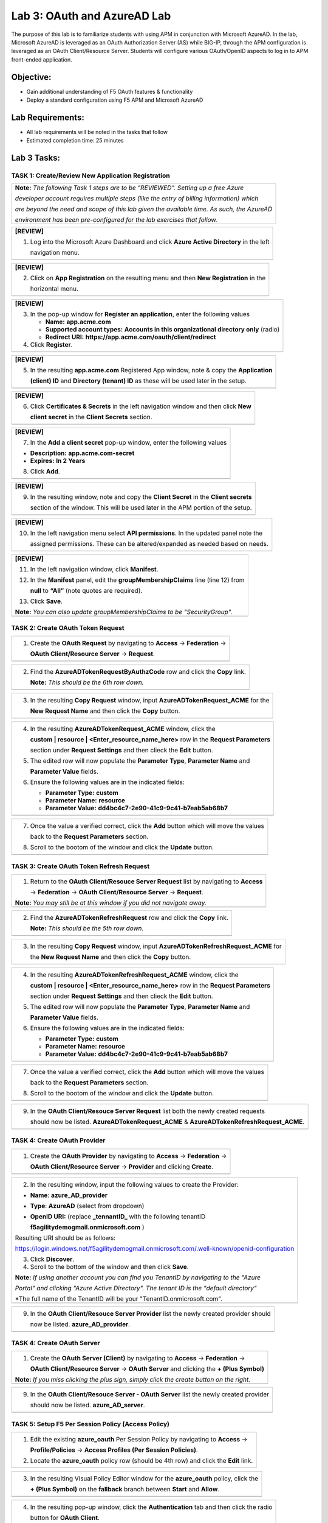 Lab 3: OAuth and AzureAD Lab
============================

The purpose of this lab is to familiarize students with using APM in
conjunction with Microsoft AzureAD. In the lab, Microsoft AzureAD is
leveraged as an OAuth Authorization Server (AS) while BIG-IP, through
the APM configuration is leveraged as an OAuth Client/Resource Server. 
Students will configure various OAuth/OpenID aspects to log in to APM
front-ended application.

Objective:
----------

-  Gain additional understanding of F5 OAuth features & functionality

-  Deploy a standard configuration using F5 APM and Microsoft AzureAD    

Lab Requirements:
-----------------

-  All lab requirements will be noted in the tasks that follow

-  Estimated completion time: 25 minutes

Lab 3 Tasks:
------------

TASK 1: Create/Review New Application Registration
~~~~~~~~~~~~~~~~~~~~~~~~~~~~~~~~~~~~~~~~~~~~~~~~~~

+----------------------------------------------------------------------------------------------+
| **Note:** *The following Task 1 steps are to be "REVIEWED". Setting up a free Azure*         |
|                                                                                              |
| *developer account requires multiple steps (like the entry of billing information) which*    |
|                                                                                              |
| *are beyond the need and scope of this lab given the available time.  As such, the AzureAD*  |
|                                                                                              |
| *environment has been pre-configured for the lab exercises that follow.*                     |
+----------------------------------------------------------------------------------------------+

+----------------------------------------------------------------------------------------------+
| **[REVIEW]**                                                                                 |
|                                                                                              |
| 1. Log into the Microsoft Azure Dashboard and click  **Azure Active Directory** in the left  |
|                                                                                              |
|    navigation menu.                                                                          |
+----------------------------------------------------------------------------------------------+
| |image034|                                                                                   |
+----------------------------------------------------------------------------------------------+

+----------------------------------------------------------------------------------------------+
| **[REVIEW]**                                                                                 |
|                                                                                              |
| 2. Click on **App Registration** on the resulting menu and then **New Registration** in the  |
|                                                                                              |
|    horizontal menu.                                                                          |
+----------------------------------------------------------------------------------------------+
| |image035|                                                                                   |
+----------------------------------------------------------------------------------------------+

+----------------------------------------------------------------------------------------------+
| **[REVIEW]**                                                                                 |
|                                                                                              |
| 3. In the pop-up window for **Register an application**, enter the following values          | 
|                                                                                              |
|    * **Name:** **app.acme.com**                                                              |
|                                                                                              |
|    * **Supported account types:** **Accounts in this organizational directory only** (radio) | 
|                                                                                              |
|    * **Redirect URI:** **https://app.acme.com/oauth/client/redirect**                        |
|                                                                                              |
| 4. Click **Register**.                                                                       |
+----------------------------------------------------------------------------------------------+
| |image036|                                                                                   |
+----------------------------------------------------------------------------------------------+
 
+----------------------------------------------------------------------------------------------+
| **[REVIEW]**                                                                                 |
|                                                                                              |
| 5. In the resulting **app.acme.com** Registered App window, note & copy the **Application**  |
|                                                                                              |
|    **(client) ID** and **Directory (tenant) ID** as these will be used later in the setup.   |
+----------------------------------------------------------------------------------------------+
| |image037|                                                                                   |
+----------------------------------------------------------------------------------------------+

+----------------------------------------------------------------------------------------------+
| **[REVIEW]**                                                                                 |
|                                                                                              |
| 6. Click **Certificates & Secrets** in the left navigation window and then click **New**     |
|                                                                                              |
|    **client secret** in the **Client Secrets** section.                                      |
+----------------------------------------------------------------------------------------------+
| |image038|                                                                                   |
+----------------------------------------------------------------------------------------------+

+----------------------------------------------------------------------------------------------+
| **[REVIEW]**                                                                                 |
|                                                                                              |
| 7. In the **Add a client secret** pop-up window, enter the following values                  |
|                                                                                              |
| -  **Description:** **app.acme.com-secret**                                                  |
|                                                                                              |
| -  **Expires:** **In 2 Years**                                                               |
|                                                                                              |
| 8. Click **Add**.                                                                            |
+----------------------------------------------------------------------------------------------+
| |image039|                                                                                   |
+----------------------------------------------------------------------------------------------+

+----------------------------------------------------------------------------------------------+
| **[REVIEW]**                                                                                 |
|                                                                                              |
| 9. In the resulting window, note and copy the **Client Secret** in the **Client secrets**    |
|                                                                                              |
|    section of the window. This will be used later in the APM portion of the setup.           |
+----------------------------------------------------------------------------------------------+
| |image040|                                                                                   |
+----------------------------------------------------------------------------------------------+
 
+----------------------------------------------------------------------------------------------+
| **[REVIEW]**                                                                                 |
|                                                                                              |
| 10. In the left navigation menu select **API permissions**. In the updated panel note the    |
|                                                                                              |
|     assigned permissions.  These can be altered/expanded as needed based on needs.           |
+----------------------------------------------------------------------------------------------+
| |image041|                                                                                   |
+----------------------------------------------------------------------------------------------+

+----------------------------------------------------------------------------------------------+
| **[REVIEW]**                                                                                 |
|                                                                                              |
| 11. In the left navigation window, click **Manifest**.                                       |
|                                                                                              |
| 12. In the **Manifest** panel, edit the **groupMembershipClaims** line (line 12) from        |
|                                                                                              |
|     **null** to **“All”** (note quotes are required).                                        |
|                                                                                              |
| 13. Click **Save**.                                                                          |
|                                                                                              |
| **Note:** *You can also update groupMembershipClaims to be "SecurityGroup".*                 |
+----------------------------------------------------------------------------------------------+
| |image042|                                                                                   |
+----------------------------------------------------------------------------------------------+

TASK 2: Create OAuth Token Request
~~~~~~~~~~~~~~~~~~~~~~~~~~~~~~~~~~

+----------------------------------------------------------------------------------------------+
| 1. Create the **OAuth Request** by navigating to **Access** -> **Federation** ->             |
|                                                                                              |
|    **OAuth Client/Resource Server** -> **Request**.                                          |
+----------------------------------------------------------------------------------------------+
| |image001|                                                                                   |
+----------------------------------------------------------------------------------------------+

+----------------------------------------------------------------------------------------------+
| 2. Find the **AzureADTokenRequestByAuthzCode** row and click the **Copy** link.              |
|                                                                                              |
|    **Note:** *This should be the 6th row down.*                                              |
+----------------------------------------------------------------------------------------------+
| |image002|                                                                                   |
+----------------------------------------------------------------------------------------------+

+----------------------------------------------------------------------------------------------+
| 3. In the resulting **Copy Request** window, input **AzureADTokenRequest_ACME** for the      |
|                                                                                              |
|    **New Request Name** and then click the **Copy** button.                                  |
+----------------------------------------------------------------------------------------------+
| |image003|                                                                                   |
+----------------------------------------------------------------------------------------------+

+----------------------------------------------------------------------------------------------+
| 4. In the resulting **AzureADTokenRequest_ACME** window, click the                           |
|                                                                                              |
|    **custom | resource | <Enter_resource_name_here>** row in the **Request Parameters**      |
|                                                                                              |
|    section under **Request Settings** and then clieck the **Edit** button.                   |
|                                                                                              |
| 5. The edited row will now populate the **Parameter Type**, **Parameter Name** and           |
|                                                                                              |
|    **Parameter Value** fields.                                                               |
|                                                                                              |
| 6. Ensure the following values are in the indicated fields:                                  |
|                                                                                              |
|    * **Parameter Type:** **custom**                                                          |
|                                                                                              |
|    * **Parameter Name:** **resource**                                                        |
|                                                                                              |
|    * **Parameter Value:** **dd4bc4c7-2e90-41c9-9c41-b7eab5ab68b7**                           |
+----------------------------------------------------------------------------------------------+
| |image004|                                                                                   |
+----------------------------------------------------------------------------------------------+

+----------------------------------------------------------------------------------------------+
| 7. Once the value a verified correct, click the **Add** button which will move the values    |
|                                                                                              |
|    back to the **Request Parameters** section.                                               |
|                                                                                              |
| 8. Scroll to the bootom of the window and click the **Update** button.                       |
+----------------------------------------------------------------------------------------------+
| |image005|                                                                                   |
+----------------------------------------------------------------------------------------------+

TASK 3: Create OAuth Token Refresh Request
~~~~~~~~~~~~~~~~~~~~~~~~~~~~~~~~~~~~~~~~~~

+----------------------------------------------------------------------------------------------+
| 1. Return to the **OAuth Client/Resouce Server Request** list by navigating to **Access**    |
|                                                                                              |
|    -> **Federation** -> **OAuth Client/Resource Server** -> **Request**.                     |
|                                                                                              |
| **Note:** *You may still be at this window if you did not navigate away.*                    |
+----------------------------------------------------------------------------------------------+
| |image001|                                                                                   |
+----------------------------------------------------------------------------------------------+

+----------------------------------------------------------------------------------------------+
| 2. Find the **AzureADTokenRefreshRequest** row and click the **Copy** link.                  |
|                                                                                              |
|    **Note:** *This should be the 5th row down.*                                              |
+----------------------------------------------------------------------------------------------+
| |image006|                                                                                   |
+----------------------------------------------------------------------------------------------+

+----------------------------------------------------------------------------------------------+
| 3. In the resulting **Copy Request** window, input **AzureADTokenRefreshRequest_ACME** for   |
|                                                                                              |
|    the **New Request Name** and then click the **Copy** button.                              |
+----------------------------------------------------------------------------------------------+
| |image007|                                                                                   |
+----------------------------------------------------------------------------------------------+

+----------------------------------------------------------------------------------------------+
| 4. In the resulting **AzureADTokenRefreshRequest_ACME** window, click the                    |
|                                                                                              |
|    **custom | resource | <Enter_resource_name_here>** row in the **Request Parameters**      |
|                                                                                              |
|    section under **Request Settings** and then clieck the **Edit** button.                   |
|                                                                                              |
| 5. The edited row will now populate the **Parameter Type**, **Parameter Name** and           |
|                                                                                              |
|    **Parameter Value** fields.                                                               |
|                                                                                              |
| 6. Ensure the following values are in the indicated fields:                                  |
|                                                                                              |
|    * **Parameter Type:** **custom**                                                          |
|                                                                                              |
|    * **Parameter Name:** **resource**                                                        |
|                                                                                              |
|    * **Parameter Value:** **dd4bc4c7-2e90-41c9-9c41-b7eab5ab68b7**                           |
+----------------------------------------------------------------------------------------------+
| |image008|                                                                                   |
+----------------------------------------------------------------------------------------------+

+----------------------------------------------------------------------------------------------+
| 7. Once the value a verified correct, click the **Add** button which will move the values    |
|                                                                                              |
|    back to the **Request Parameters** section.                                               |
|                                                                                              |
| 8. Scroll to the bootom of the window and click the **Update** button.                       |
+----------------------------------------------------------------------------------------------+
| |image009|                                                                                   |
+----------------------------------------------------------------------------------------------+

+----------------------------------------------------------------------------------------------+
| 9. In the **OAuth Client/Resouce Server Request** list both the newly created requests       |
|                                                                                              |
|    should now be listed. **AzureADTokenRequest_ACME** & **AzureADTokenRefreshRequest_ACME**. |
+----------------------------------------------------------------------------------------------+
| |image010|                                                                                   |
+----------------------------------------------------------------------------------------------+

TASK 4: Create OAuth Provider
~~~~~~~~~~~~~~~~~~~~~~~~~~~~~

+----------------------------------------------------------------------------------------------+
| 1. Create the **OAuth Provider** by navigating to **Access** -> **Federation** ->            |
|                                                                                              |
|    **OAuth Client/Resource Server** -> **Provider** and clicking **Create**.                 |
+----------------------------------------------------------------------------------------------+
| |image011|                                                                                   |
+----------------------------------------------------------------------------------------------+

+----------------------------------------------------------------------------------------------+
| 2. In the resulting window, input the following values to create the Provider:               |
|                                                                                              |
| -  **Name**: **azure\_AD\_provider**                                                         |
|                                                                                              |
| -  **Type**: **AzureAD**  (select from dropdown)                                             |
|                                                                                              |
| -  **OpenID URI:** (replace **\_tennantID\_** with the following tenantID                    |
|                                                                                              |
|    **f5agilitydemogmail.onmicrosoft.com** )                                                  |
|                                                                                              |
| Resulting URI should be as follows:                                                          |
|                                                                                              |
| https://login.windows.net/f5agilitydemogmail.onmicrosoft.com/.well-known/openid-configuration|
|                                                                                              |
| 3. Click **Discover**.                                                                       |
|                                                                                              |
| 4. Scroll to the bottom of the window and then click **Save**.                               |
|                                                                                              |
| **Note:** *If using another account you can find you TenantID by navigating to the "Azure*   |
|                                                                                              |
| *Portal" and clicking "Azure Active Directory". The tenant ID is the "default directory"*    |
|                                                                                              |
| *The full name of the TenantID will be your "TenantID.onmicrosoft.com".                      |
+----------------------------------------------------------------------------------------------+
| |image012|                                                                                   |
+----------------------------------------------------------------------------------------------+

+----------------------------------------------------------------------------------------------+
| 9. In the **OAuth Client/Resouce Server Provider** list the newly created provider should    |
|                                                                                              |
|    now be listed. **azure_AD_provider**.                                                     |
+----------------------------------------------------------------------------------------------+
| |image013|                                                                                   |
+----------------------------------------------------------------------------------------------+

TASK 4: Create OAuth Server
~~~~~~~~~~~~~~~~~~~~~~~~~~~

+----------------------------------------------------------------------------------------------+
| 1. Create the **OAuth Server (Client)** by navigating to **Access** -> **Federation** ->     |
|                                                                                              |
|    **OAuth Client/Resource Server** -> **OAuth Server** and clicking the **+ (Plus Symbol)** |
|                                                                                              |
| **Note:** *If you miss clicking the plus sign, simply click the create button on the right.* |
+----------------------------------------------------------------------------------------------+
| |image014|                                                                                   |
+----------------------------------------------------------------------------------------------+

+----------------------------------------------------------------------------------------------+
| 2. In the resulting window, input the following values to create the Server:                 |
|                                                                                              |
| -  **Name:** **azure\_AD\_Server**                                                           |
|                                                                                              |
| -  **Mode:** **Client** (Select from dropdown)                                               |  
|                                                                                              |
| -  **Type:** **AzureAD** (Select from dropdown)                                              |
|                                                                                              |
| -  **OAuth Provider:** **azure\_AD\_provider** (Select from dropdown)                  |
|                                                                                              |
| -  **DNS Resolver:** **prebuilt\_dns\_resolver** (Select from dropdown)                      |
|                                                                                              |
| -  **Client ID:** **dd4bc4c7-2e90-41c9-9c41-b7eab5ab68b7**                                   |
|                                                                                              |
| -  **Client Secret:** **:RbLK?50]:aVZvomaZ6IC61_j/D=tXet**                                   |
|                                                                                              |
| -  **Client’s Server SSL Profile Name:** **serverssl** (Select from dropdown)                |
|                                                                                              |
| 3. Click **Finished**.                                                                       |
+----------------------------------------------------------------------------------------------+
| |image015|                                                                                   |
+----------------------------------------------------------------------------------------------+

+----------------------------------------------------------------------------------------------+
| 9. In the **OAuth Client/Resouce Server - OAuth Server** list the newly created provider     |
|                                                                                              |
|    should now be listed. **azure_AD_server**.                                                |
+----------------------------------------------------------------------------------------------+
| |image016|                                                                                   |
+----------------------------------------------------------------------------------------------+

TASK 5: Setup F5 Per Session Policy (Access Policy) 
~~~~~~~~~~~~~~~~~~~~~~~~~~~~~~~~~~~~~~~~~~~~~~~~~~~

+----------------------------------------------------------------------------------------------+
| 1. Edit the existing **azure_oauth** Per Session Policy by navigating to **Access** ->       |
|                                                                                              |
|    **Profile/Policies** -> **Access Profiles (Per Session Policies)**.                       |
|                                                                                              |
| 2. Locate the **azure_oauth** policy row (should be 4th row) and click the **Edit** link.    |
+----------------------------------------------------------------------------------------------+
| |image017|                                                                                   |
+----------------------------------------------------------------------------------------------+

+----------------------------------------------------------------------------------------------+
| 3. In the resulting Visual Policy Editor window for the **azure_oauth** policy, click the    |
|                                                                                              |
|    **+ (Plus Symbol)** on the **fallback** branch between **Start** and **Allow**.           |
+----------------------------------------------------------------------------------------------+
| |image018|                                                                                   |
+----------------------------------------------------------------------------------------------+

+----------------------------------------------------------------------------------------------+
| 4. In the resulting pop-up window, click the **Authentication** tab and then click the radio |
|                                                                                              |
|    button for **OAuth Client**.                                                              |
|                                                                                              |
| 5. Scroll to the bottom of the window and click **Add Item**.                                |
+----------------------------------------------------------------------------------------------+
| |image019|                                                                                   |
+----------------------------------------------------------------------------------------------+

+----------------------------------------------------------------------------------------------+
| 6. In the ***OAuth\_Client** window enter the following values as shown:                     |
|                                                                                              |
| -  **Server:** **/Common/azure\_AD\_server** (Select from dropdown)                          |
|                                                                                              |
| -  **Grant Type:** **Authorization code** (Select from dropdown)                             |
|                                                                                              |
| -  **OpenID Connect:** **Enabled** (Select from dropdown)                                    |
|                                                                                              |
| -  **OpenID Connect Flow Type:** **Authorization code** (Select from dropdown)               |
|                                                                                              |
| -  **Authentication Redirect Request:** **/Common/AzureADAuthRedirectRequest**  (dropdown)   |
|                                                                                              |
| -  **Token Request:** **/Common/AzureADTokenRequest_ACME**                                   |
|                                                                                              |
| -  **Refresh Token Request:** **/Common/AzureADTokenRefreshRequest_ACME** (dropdown)         |
|                                                                                              |
| -  **OpenID Connect UserInfo Request:** **None** (Select from dropdown)                      |
|                                                                                              |
| -  **Redirection URI:** **https://%{session.server.network.name}/oauth/client/redirect**     |
|                                                                                              |
| 10. Click **Save**.                                                                          |
+----------------------------------------------------------------------------------------------+
| |image020|                                                                                   |
+----------------------------------------------------------------------------------------------+

+----------------------------------------------------------------------------------------------+
| 11. In the Visual Policy Editor window for the **azure_oauth** policy, click the             |
|                                                                                              |
|     **+ (Plus Symbol)** on the **Successful** branch following the **OAuth Client** action.  |
|                                                                                              |
| 12. In the resulting pop-up window, click the **Assignment** tab and then click the radio    |
|                                                                                              |
|     button for **Variable Assign**.                                                          |
|                                                                                              |
| 13. Scroll to the bottom of the window and click **Add Item**.                               |
+----------------------------------------------------------------------------------------------+
| |image021|                                                                                   |
+----------------------------------------------------------------------------------------------+

+----------------------------------------------------------------------------------------------+
| 14. In the **Variable Assign** window click the **Add new entry** button.                    |
+----------------------------------------------------------------------------------------------+
| |image022|                                                                                   |
+----------------------------------------------------------------------------------------------+

+----------------------------------------------------------------------------------------------+
| 15. In the resulting window click the, input **session.logon.last.username** into the left   |
|                                                                                              |
|     pane.                                                                                    |
|                                                                                              |
| 16. For the right pane, use the top dropdown to select **Session Variable**.                 |
|                                                                                              |
| 17. In the **Session Variable** field presented input the following variable value:          |
|                                                                                              |
|     **session.oauth.client.last.id_token.upn**.                                              |
|                                                                                              |
| 18. Click the **Finished** button.                                                           |
+----------------------------------------------------------------------------------------------+
| |image023|                                                                                   |
+----------------------------------------------------------------------------------------------+

+----------------------------------------------------------------------------------------------+
| 19. In the resulting window, review the Assignment expression and click the **Save** button. |
+----------------------------------------------------------------------------------------------+
| |image024|                                                                                   |
+----------------------------------------------------------------------------------------------+

+----------------------------------------------------------------------------------------------+
| 20. Click on the **Apply Access Policy** link in the top left-hand corner.                   |
+----------------------------------------------------------------------------------------------+
| |image025|                                                                                   |
+----------------------------------------------------------------------------------------------+

TASK 6: Testing the OAuth Configuration
~~~~~~~~~~~~~~~~~~~~~~~~~~~~~~~~~~~~~~~

+----------------------------------------------------------------------------------------------+
| 1. Open Firefox from the Jumphost desktop and click on the **app.acme.com** link in the      |
|                                                                                              |
|    bookmark toolbar.                                                                         |
+----------------------------------------------------------------------------------------------+
| |image026|                                                                                   |
+----------------------------------------------------------------------------------------------+

+----------------------------------------------------------------------------------------------+
| 2. Once redeirected to **https://login.microsoftonline.com** sign in with                    |
|                                                                                              |
|    **demouser@f5agilitydemogmail.onmicrosoft.com**, and then click **Next                    |
+----------------------------------------------------------------------------------------------+
| |image027|                                                                                   |
+----------------------------------------------------------------------------------------------+

+----------------------------------------------------------------------------------------------+
| 3. In the updated browser window, input **F5!2020!** and click **Sign in**.                  |
+----------------------------------------------------------------------------------------------+
| |image028|                                                                                   |
+----------------------------------------------------------------------------------------------+

+----------------------------------------------------------------------------------------------+
| 4. In the updated browser window, check the checkbox for **Don't show this again** and click |
|                                                                                              |
|    the **Yes** button.                                                                       |
+----------------------------------------------------------------------------------------------+
| |image029|                                                                                   |
+----------------------------------------------------------------------------------------------+

+----------------------------------------------------------------------------------------------+
| 5. The browser window should now update, and return successfully the application portal for  |
|                                                                                              |
|    **https://app.acme.com**.                                                                 |
+----------------------------------------------------------------------------------------------+
| |image030|                                                                                   |
+----------------------------------------------------------------------------------------------+

TASK 7: Review OAuth Session 
~~~~~~~~~~~~~~~~~~~~~~~~~~~~

+----------------------------------------------------------------------------------------------+
| 1. Navigate to **Access -> Overview -> Active Sessions** on **bigip1**                       |
|                                                                                              |
| 2. Click on the **View** link for the currently active session row.                          |
|                                                                                              |
| **Note:** *If mutiple sessions are present, delete all sessions and restart testing.*        |
+----------------------------------------------------------------------------------------------+
| |image031|                                                                                   |
+----------------------------------------------------------------------------------------------+

+----------------------------------------------------------------------------------------------+
| 3. In the resulting **Session Variable** window, review all the vailable **oauth.client**    |
|                                                                                              |
|    variables resulting from the access just performed.                                       |
+----------------------------------------------------------------------------------------------+
| |image032|                                                                                   |
+----------------------------------------------------------------------------------------------+

TASK 8: Review OAuth Reports 
~~~~~~~~~~~~~~~~~~~~~~~~~~~~

+----------------------------------------------------------------------------------------------+
| 1. Navigate to **Access -> Overview -> OAuth Reports -> Client/Resource Server** on          |
|                                                                                              |
|    **bigip1**.                                                                               |
|                                                                                              |
| 2. Review and hover over the available reports.                                              |
+----------------------------------------------------------------------------------------------+
| |image033|                                                                                   |
+----------------------------------------------------------------------------------------------+

+----------------------------------------------------------------------------------------------+
| 4. This concludes Lab3.                                                                      |
+----------------------------------------------------------------------------------------------+
| |image000|                                                                                   |
+----------------------------------------------------------------------------------------------+

.. |image001| image:: media/lab3-001.png
   :width: 4.5in
   :height: 0.74in
.. |image002| image:: media/lab3-002.png
   :width: 4.5in
   :height: 3.37in
.. |image003| image:: media/lab3-003.png
   :width: 4.5in
   :height: 3.38in
.. |image004| image:: media/lab3-004.png
   :width: 4.5in
   :height: 0.73in
.. |image005| image:: media/lab3-005.png
   :width: 4.5in
   :height: 3.37in
.. |image006| image:: media/lab3-006.png
   :width: 4.5in
   :height: 1.15in
.. |image007| image:: media/lab3-007.png
   :width: 4.5in
   :height: 2.28in
.. |image008| image:: media/lab3-008.png
   :width: 4.5in
   :height: 0.96in
.. |image009| image:: media/lab3-009.png
   :width: 4.5in
   :height: 1.69in
.. |image010| image:: media/lab3-010.png
   :width: 4.5in
   :height: 2.94in
.. |image011| image:: media/lab3-011.png
   :width: 4.5in
   :height: 0.80in
.. |image012| image:: media/lab3-012.png
   :width: 4.5in
   :height: 1.12in
.. |image013| image:: media/lab3-013.png
   :width: 4.5in
   :height: 4.00in
.. |image014| image:: media/lab3-014.png
   :width: 4.5in
   :height: 1.48in
.. |image015| image:: media/lab3-015.png
   :width: 4.5in
   :height: 1.12in
.. |image016| image:: media/lab3-016.png
   :width: 4.5in
   :height: 1.54in
.. |image017| image:: media/lab3-017.png
   :width: 4.5in
   :height: 1.29in
.. |image018| image:: media/lab3-018.png
   :width: 4.5in
   :height: 5.46in
.. |image019| image:: media/lab3-019.png
   :width: 4.5in
   :height: 2.13in
.. |image020| image:: media/lab3-020.png
   :width: 4.5in
   :height: 1.01in
.. |image021| image:: media/lab3-021.png
   :width: 4.5in
   :height: 1.93in
.. |image022| image:: media/lab3-022.png
   :width: 4.5in
   :height: 1.29in
.. |image023| image:: media/lab3-023.png
   :width: 4.5in
   :height: 5.46in
.. |image024| image:: media/lab3-024.png
   :width: 4.5in
   :height: 2.13in
.. |image025| image:: media/lab3-025.png
   :width: 4.5in
   :height: 1.01in
.. |image026| image:: media/lab3-026.png
   :width: 4.5in
   :height: 1.93in
.. |image027| image:: media/lab3-027.png
   :width: 4.5in
   :height: 1.29in
.. |image028| image:: media/lab3-028.png
   :width: 4.5in
   :height: 5.46in
.. |image029| image:: media/lab3-029.png
   :width: 4.5in
   :height: 2.13in
.. |image030| image:: media/lab3-030.png
   :width: 4.5in
   :height: 1.01in
.. |image031| image:: media/lab3-031.png
   :width: 4.5in
   :height: 1.93in
.. |image032| image:: media/lab3-032.png
   :width: 4.5in
   :height: 1.29in
.. |image033| image:: media/lab3-033.png
   :width: 4.5in
   :height: 5.46in
.. |image034| image:: media/lab3-034.png
   :width: 4.5in
   :height: 2.13in
.. |image035| image:: media/lab3-035.png
   :width: 4.5in
   :height: 1.01in
.. |image036| image:: media/lab3-036.png
   :width: 4.5in
   :height: 1.93in 
.. |image037| image:: media/lab3-037.png
   :width: 4.5in
   :height: 1.29in
.. |image038| image:: media/lab3-038.png
   :width: 4.5in
   :height: 5.46in
.. |image039| image:: media/lab3-039.png
   :width: 4.5in
   :height: 2.13in
.. |image040| image:: media/lab3-040.png
   :width: 4.5in
   :height: 1.01in
.. |image041| image:: media/lab3-041.png
   :width: 4.5in
   :height: 1.93in
.. |image042| image:: media/lab3-042.png
   :width: 4.5in
   :height: 1.29in
.. |image043| image:: media/lab3-043.png
   :width: 4.5in
   :height: 1.68in
.. |image044| image:: media/lab3-044.png
   :width: 2.5in
   :height: 3.25in
.. |image045| image:: media/lab3-045.png
   :width: 4.5in
   :height: 2.30in
.. |image046| image:: media/lab3-046.png
   :width: 4.5in
   :height: 0.77in
.. |image047| image:: media/lab3-047.png
   :width: 4.5in
   :height: 3.38in
.. |image000| image:: media/image-000.png
   :width: 4.5in
   :height: 2.13in
